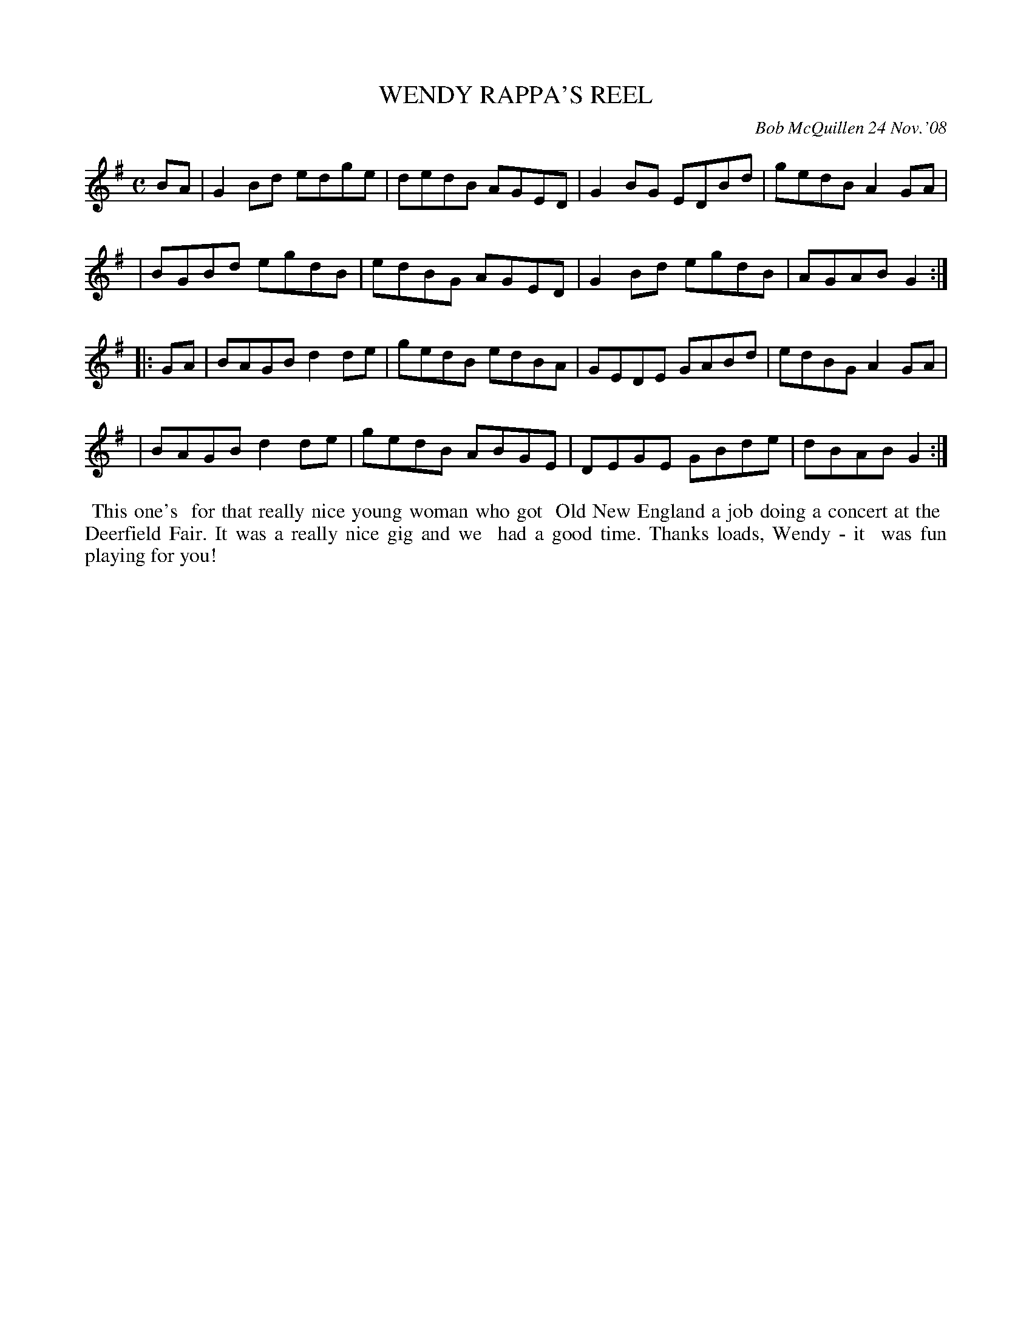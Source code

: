 X: 14100
T: WENDY RAPPA'S REEL
C: Bob McQuillen 24 Nov.'08
B: Bob's Note Book 14 #100
%R: reel
%D:2008
Z: 2020 John Chambers <jc:trillian.mit.edu>
M: C
L: 1/8
K: G
BA \
| G2Bd edge | dedB AGED | G2BG EDBd | gedB A2GA |
| BGBd egdB | edBG AGED | G2Bd egdB | AGAB G2  :|
|: GA \
| BAGB d2de | gedB edBA | GEDE GABd | edBG A2GA |
| BAGB d2de | gedB ABGE | DEGE GBde | dBAB G2  :|
%%begintext align
%% This one's
%% for that really nice young woman who got
%% Old New England a job doing a concert at the
%% Deerfield Fair. It was a really nice gig and we
%% had a good time. Thanks loads, Wendy - it
%% was fun playing for you!
%%endtext
